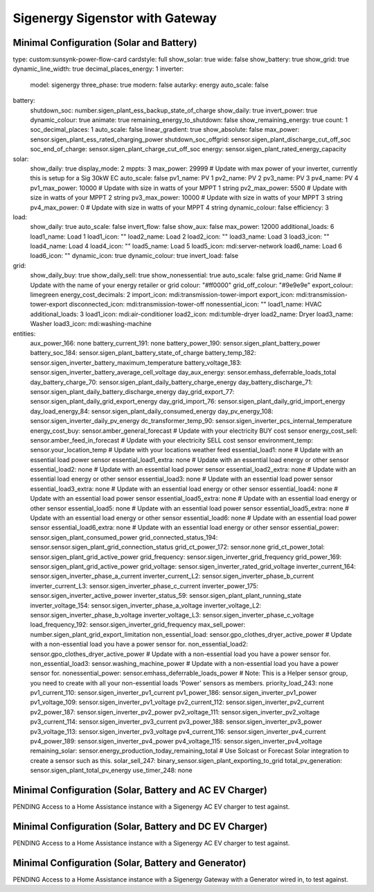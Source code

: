 #################
Sigenergy Sigenstor with Gateway
#################

*****************************
Minimal Configuration (Solar and Battery)
*****************************

.. code-block:: yaml
  :linenos:

type: custom:sunsynk-power-flow-card
cardstyle: full
show_solar: true
wide: false
show_battery: true
show_grid: true
dynamic_line_width: true
decimal_places_energy: 1
inverter:
  model: sigenergy
  three_phase: true
  modern: false
  autarky: energy
  auto_scale: false
battery:
  shutdown_soc: number.sigen_plant_ess_backup_state_of_charge
  show_daily: true
  invert_power: true
  dynamic_colour: true
  animate: true
  remaining_energy_to_shutdown: false
  show_remaining_energy: true
  count: 1
  soc_decimal_places: 1
  auto_scale: false
  linear_gradient: true
  show_absolute: false
  max_power: sensor.sigen_plant_ess_rated_charging_power
  shutdown_soc_offgrid: sensor.sigen_plant_discharge_cut_off_soc
  soc_end_of_charge: sensor.sigen_plant_charge_cut_off_soc
  energy: sensor.sigen_plant_rated_energy_capacity
solar:
  show_daily: true
  display_mode: 2
  mppts: 3
  max_power: 29999                                                           # Update with max power of your inverter, currently this is setup for a Sig 30kW EC
  auto_scale: false
  pv1_name: PV 1
  pv2_name: PV 2
  pv3_name: PV 3
  pv4_name: PV 4
  pv1_max_power: 10000                                                       # Update with size in watts of your MPPT 1 string
  pv2_max_power: 5500                                                        # Update with size in watts of your MPPT 2 string
  pv3_max_power: 10000                                                       # Update with size in watts of your MPPT 3 string
  pv4_max_power: 0                                                           # Update with size in watts of your MPPT 4 string
  dynamic_colour: false
  efficiency: 3
load:
  show_daily: true
  auto_scale: false
  invert_flow: false
  show_aux: false
  max_power: 12000
  additional_loads: 6
  load1_name: Load 1
  load1_icon: ""
  load2_name: Load 2
  load2_icon: ""
  load3_name: Load 3
  load3_icon: ""
  load4_name: Load 4
  load4_icon: ""
  load5_name: Load 5
  load5_icon: mdi:server-network
  load6_name: Load 6
  load6_icon: ""
  dynamic_icon: true
  dynamic_colour: true
  invert_load: false
grid:
  show_daily_buy: true
  show_daily_sell: true
  show_nonessential: true
  auto_scale: false
  grid_name: Grid Name                                                       # Update with the name of your energy retailer or grid
  colour: "#ff0000"
  grid_off_colour: "#9e9e9e"
  export_colour: limegreen
  energy_cost_decimals: 2
  import_icon: mdi:transmission-tower-import
  export_icon: mdi:transmission-tower-export
  disconnected_icon: mdi:transmission-tower-off
  nonessential_icon: ""
  load1_name: HVAC
  additional_loads: 3
  load1_icon: mdi:air-conditioner
  load2_icon: mdi:tumble-dryer
  load2_name: Dryer
  load3_name: Washer
  load3_icon: mdi:washing-machine
entities:
  aux_power_166: none
  battery_current_191: none
  battery_power_190: sensor.sigen_plant_battery_power
  battery_soc_184: sensor.sigen_plant_battery_state_of_charge
  battery_temp_182: sensor.sigen_inverter_battery_maximum_temperature
  battery_voltage_183: sensor.sigen_inverter_battery_average_cell_voltage
  day_aux_energy: sensor.emhass_deferrable_loads_total
  day_battery_charge_70: sensor.sigen_plant_daily_battery_charge_energy
  day_battery_discharge_71: sensor.sigen_plant_daily_battery_discharge_energy
  day_grid_export_77: sensor.sigen_plant_daily_grid_export_energy
  day_grid_import_76: sensor.sigen_plant_daily_grid_import_energy
  day_load_energy_84: sensor.sigen_plant_daily_consumed_energy
  day_pv_energy_108: sensor.sigen_inverter_daily_pv_energy
  dc_transformer_temp_90: sensor.sigen_inverter_pcs_internal_temperature
  energy_cost_buy: sensor.amber_general_forecast                            # Update with your electricity BUY cost sensor
  energy_cost_sell: sensor.amber_feed_in_forecast                           # Update with your electricity SELL cost sensor
  environment_temp: sensor.your_location_temp                               # Update with your locations weather feed
  essential_load1: none                                                     # Update with an essential load power sensor
  essential_load1_extra: none                                               # Update with an essential load energy or other sensor
  essential_load2: none                                                     # Update with an essential load power sensor
  essential_load2_extra: none                                               # Update with an essential load energy or other sensor
  essential_load3: none                                                     # Update with an essential load power sensor
  essential_load3_extra: none                                               # Update with an essential load energy or other sensor
  essential_load4: none                                                     # Update with an essential load power sensor
  essential_load5_extra: none                                               # Update with an essential load energy or other sensor
  essential_load5: none                                                     # Update with an essential load power sensor
  essential_load5_extra: none                                               # Update with an essential load energy or other sensor
  essential_load6: none                                                     # Update with an essential load power sensor
  essential_load6_extra: none                                               # Update with an essential load energy or other sensor
  essential_power: sensor.sigen_plant_consumed_power
  grid_connected_status_194: sensor.sensor.sigen_plant_grid_connection_status
  grid_ct_power_172: sensor.none
  grid_ct_power_total: sensor.sigen_plant_grid_active_power
  grid_frequency: sensor.sigen_inverter_grid_frequency
  grid_power_169: sensor.sigen_plant_grid_active_power
  grid_voltage: sensor.sigen_inverter_rated_grid_voltage
  inverter_current_164: sensor.sigen_inverter_phase_a_current
  inverter_current_L2: sensor.sigen_inverter_phase_b_current
  inverter_current_L3: sensor.sigen_inverter_phase_c_current
  inverter_power_175: sensor.sigen_inverter_active_power
  inverter_status_59: sensor.sigen_plant_plant_running_state
  inverter_voltage_154: sensor.sigen_inverter_phase_a_voltage
  inverter_voltage_L2: sensor.sigen_inverter_phase_b_voltage
  inverter_voltage_L3: sensor.sigen_inverter_phase_c_voltage
  load_frequency_192: sensor.sigen_inverter_grid_frequency
  max_sell_power: number.sigen_plant_grid_export_limitation
  non_essential_load: sensor.gpo_clothes_dryer_active_power                 # Update with a non-essential load you have a power sensor for.
  non_essential_load2: sensor.gpo_clothes_dryer_active_power                # Update with a non-essential load you have a power sensor for.
  non_essential_load3: sensor.washing_machine_power                         # Update with a non-essential load you have a power sensor for.
  nonessential_power: sensor.emhass_deferrable_loads_power                  # Note: This is a Helper sensor group, you need to create with all your non-essential loads 'Power' sensors as members.
  priority_load_243: none
  pv1_current_110: sensor.sigen_inverter_pv1_current
  pv1_power_186: sensor.sigen_inverter_pv1_power
  pv1_voltage_109: sensor.sigen_inverter_pv1_voltage
  pv2_current_112: sensor.sigen_inverter_pv2_current
  pv2_power_187: sensor.sigen_inverter_pv2_power
  pv2_voltage_111: sensor.sigen_inverter_pv2_voltage
  pv3_current_114: sensor.sigen_inverter_pv3_current
  pv3_power_188: sensor.sigen_inverter_pv3_power
  pv3_voltage_113: sensor.sigen_inverter_pv3_voltage
  pv4_current_116: sensor.sigen_inverter_pv4_current
  pv4_power_189: sensor.sigen_inverter_pv4_power
  pv4_voltage_115: sensor.sigen_inverter_pv4_voltage
  remaining_solar: sensor.energy_production_today_remaining_total           # Use Solcast or Forecast Solar integration to create a sensor such as this.
  solar_sell_247: binary_sensor.sigen_plant_exporting_to_grid
  total_pv_generation: sensor.sigen_plant_total_pv_energy
  use_timer_248: none


*****************************
Minimal Configuration (Solar, Battery and AC EV Charger)
*****************************

PENDING Access to a Home Assistance instance with a Sigenergy AC EV charger to test against.



*****************************
Minimal Configuration (Solar, Battery and DC EV Charger)
*****************************

PENDING Access to a Home Assistance instance with a Sigenergy AC EV charger to test against.


*****************************
Minimal Configuration (Solar, Battery and Generator)
*****************************

PENDING Access to a Home Assistance instance with a Sigenergy Gateway with a Generator wired in, to test against.
